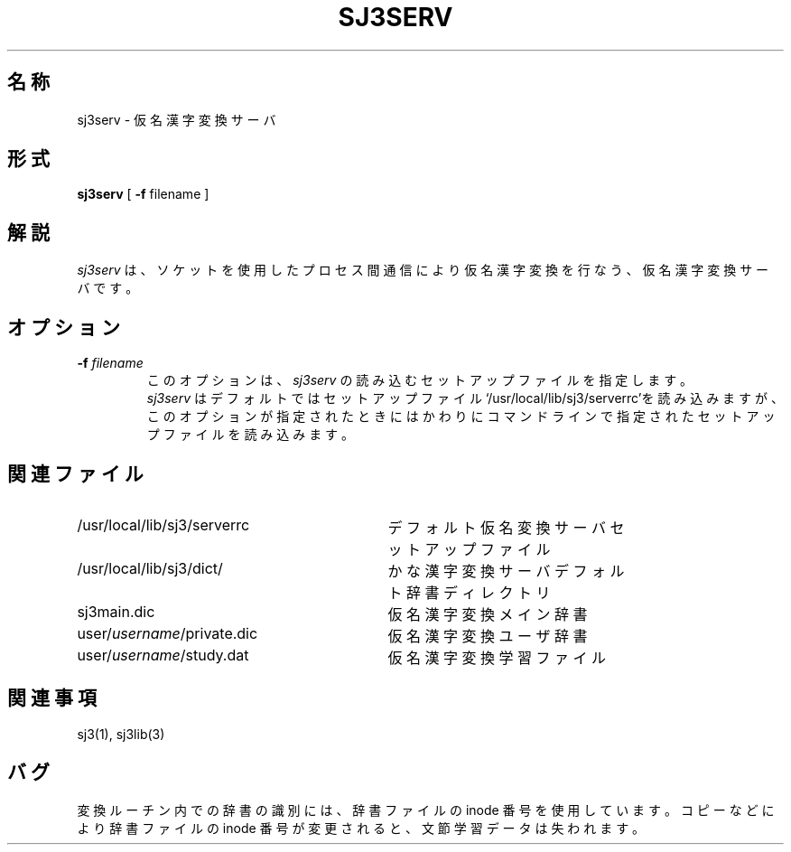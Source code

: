 .\" SPDX-License-Identifier: MIT-open-group
.\"
.\" Copyright (c) 1991-1994  Sony Corporation
.\"
.\" Permission is hereby granted, free of charge, to any person obtaining
.\" a copy of this software and associated documentation files (the
.\" "Software"), to deal in the Software without restriction, including
.\" without limitation the rights to use, copy, modify, merge, publish,
.\" distribute, sublicense, and/or sell copies of the Software, and to
.\" permit persons to whom the Software is furnished to do so, subject to
.\" the following conditions:
.\"
.\" The above copyright notice and this permission notice shall be
.\" included in all copies or substantial portions of the Software.
.\"
.\" THE SOFTWARE IS PROVIDED "AS IS", WITHOUT WARRANTY OF ANY KIND,
.\" EXPRESS OR IMPLIED, INCLUDING BUT NOT LIMITED TO THE WARRANTIES OF
.\" MERCHANTABILITY, FITNESS FOR A PARTICULAR PURPOSE AND NONINFRINGEMENT.
.\" IN NO EVENT SHALL SONY CORPORATION BE LIABLE FOR ANY CLAIM,
.\" DAMAGES OR OTHER LIABILITY, WHETHER IN AN ACTION OF CONTRACT, TORT OR
.\" OTHERWISE, ARISING FROM, OUT OF OR IN CONNECTION WITH THE SOFTWARE OR
.\" THE USE OR OTHER DEALINGS IN THE SOFTWARE.
.\"
.\" Except as contained in this notice, the name of Sony Corporation
.\" shall not be used in advertising or otherwise to promote the sale, use
.\" or other dealings in this Software without prior written authorization
.\" from Sony Corporation.
.\"
.TH SJ3SERV 1 "October 1990"
.SH 名称
sj3serv \- 仮名漢字変換サーバ
.SH 形式
.B sj3serv
[ \fB\-f\fP filename ]
.SH 解説
\fIsj3serv\fP は、ソケットを使用したプロセス間通信により仮名漢字変換を
行なう、仮名漢字変換サーバです。
.SH オプション
.TP
.BI \-f " filename"
このオプションは、\fIsj3serv\fP の読み込むセットアップファイルを指定します。
.br
\fIsj3serv\fP はデフォルトではセットアップファイル
‘/usr/local/lib/sj3/serverrc’を読み込みますが、
このオプションが指定されたときにはかわりに
コマンドラインで指定されたセットアップファイルを読み込みます。
.br
.SH 関連ファイル
.PD 0
.TP \w'\ \ \ \ user/\fIusername\fP/private.dic'u+2n
/usr/local/lib/sj3/serverrc
デフォルト仮名変換サーバ セットアップファイル
.TP
/usr/local/lib/sj3/dict/
かな漢字変換サーバ デフォルト辞書ディレクトリ
.TP
    sj3main.dic
仮名漢字変換メイン辞書
.TP
    user/\fIusername\fP/private.dic
仮名漢字変換ユーザ辞書
.TP
    user/\fIusername\fP/study.dat
仮名漢字変換学習ファイル

.SH 関連事項
sj3(1), sj3lib(3) 

.SH バグ
変換ルーチン内での辞書の識別には、辞書ファイルの inode 番号を
使用しています。コピーなどにより辞書ファイルの inode 番号が
変更されると、文節学習データは失われます。
